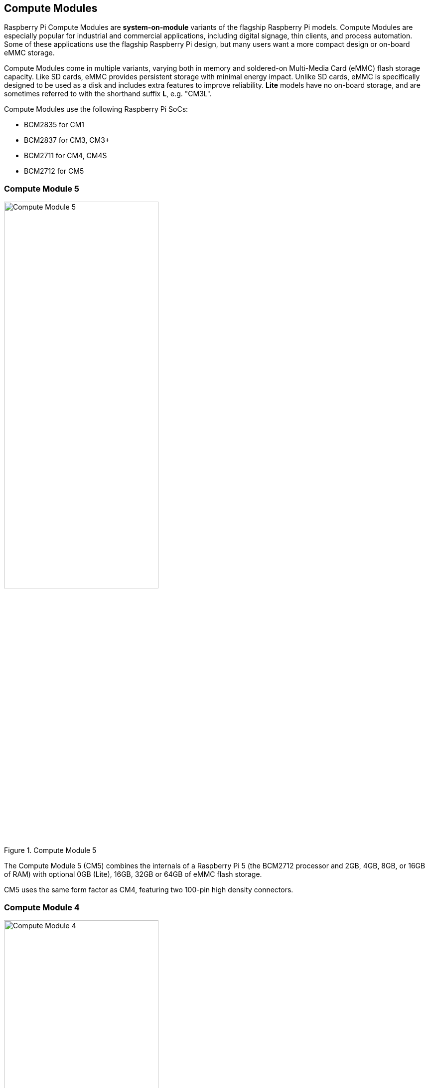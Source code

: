 == Compute Modules

Raspberry Pi Compute Modules are **system-on-module** variants of the flagship Raspberry Pi models. Compute Modules are especially popular for industrial and commercial applications, including digital signage, thin clients, and process automation. Some of these applications use the flagship Raspberry Pi design, but many users want a more compact design or on-board eMMC storage.

Compute Modules come in multiple variants, varying both in memory and soldered-on Multi-Media Card (eMMC) flash storage capacity. Like SD cards, eMMC provides persistent storage with minimal energy impact. Unlike SD cards, eMMC is specifically designed to be used as a disk and includes extra features to improve reliability. **Lite** models have no on-board storage, and are sometimes referred to with the shorthand suffix **L**, e.g. "CM3L".

Compute Modules use the following Raspberry Pi SoCs:

* BCM2835 for CM1
* BCM2837 for CM3, CM3+
* BCM2711 for CM4, CM4S
* BCM2712 for CM5

=== Compute Module 5

.Compute Module 5
image::images/cm5.png[alt="Compute Module 5", width="60%"]

The Compute Module 5 (CM5) combines the internals of a Raspberry Pi 5 (the BCM2712 processor and 2GB, 4GB, 8GB, or 16GB of RAM) with optional 0GB (Lite), 16GB, 32GB or 64GB of eMMC flash storage.

CM5 uses the same form factor as CM4, featuring two 100-pin high density connectors.

=== Compute Module 4

.Compute Module 4
image::images/cm4.jpg[alt="Compute Module 4", width="60%"]

The Compute Module 4 (CM4) combines the internals of a Raspberry Pi 4 (the BCM2711 processor and 1GB, 2GB, 4GB, or 8GB of RAM) with an optional 0GB (Lite), 8GB, 16GB or 32GB of eMMC flash storage.

Unlike CM1, CM3, and CM3+, CM4 does not use the DDR2 SO-DIMM form factor. Instead, CM4 uses two 100-pin high density connectors in a smaller physical footprint. This change helped add the following interfaces:

* an additional second HDMI port
* PCIe
* Ethernet

The previous form factor could not have supported these interfaces.

=== Compute Module 4S

.Compute Module 4S
image::images/cm4s.jpg[alt="Compute Module 4S", width="60%"]

The Compute Module 4S (CM4S) combines the internals of a Raspberry Pi 4 (the BCM2711 processor and 1GB, 2GB, 4GB, or 8GB of RAM) with an optional 0GB (Lite), 8GB, 16GB or 32GB of eMMC flash storage. Unlike CM4, CM4S comes in the same DDR2 SO-DIMM form factor as CM1, CM3, and CM3+.

[[compute-module-3-plus]]
=== Compute Module 3+

.Compute Module 3+
image::images/cm3-plus.jpg[alt="Compute Module 3+", width="60%"]

The Compute Module 3+ (CM3+) combines the internals of a Raspberry Pi 3 Model B+ (the BCM2837 processor and 1GB of RAM) with an optional 0GB (Lite), 8GB, 16GB or 32GB of eMMC flash storage. CM3+ comes in the DDR2 SO-DIMM form factor.

=== Compute Module 3

.Compute Module 3
image::images/cm3.jpg[alt="Compute Module 3", width="60%"]

The Compute Module 3 (CM3) combines the internals of a Raspberry Pi 3 (the BCM2837 processor and 1GB of RAM) with an optional 4GB of eMMC flash storage. CM3 comes in the DDR2 SO-DIMM form factor.

=== Compute Module 1

.Compute Module 1
image::images/cm1.jpg[alt="Compute Module 1", width="60%"]

The Compute Module 1 (CM1) contains the internals of a Raspberry Pi (the BCM2835 processor and 512MB of RAM) as well as an optional 4GB of eMMC flash storage. CM1 comes in the DDR2 SO-DIMM form factor.

== IO Boards

Raspberry Pi IO Boards provide a way to connect a single Compute Module to a variety of I/O (input/output) interfaces. Compute Modules are small, lacking ports and connectors. IO Boards provide a way to connect Compute Modules to a variety of peripherals.

Raspberry Pi IO Boards provide the following functionality:

* power the module
* connects the GPIO to pin headers
* connects the camera and display interfaces to FFC connectors
* connects HDMI to HDMI ports
* connects USB to USB ports
* connects activity monitoring to LEDs
* eMMC programming over USB
* connects PCIe to connectors used to physically connect storage or peripherals

IO Boards are breakout boards intended for development or personal use; in production, you should use a smaller, potentially custom board that provides only the ports and peripherals required for your use-case.

=== Compute Module 5 IO Board

.Compute Module 5 IO Board
image::images/cm5io.png[alt="Compute Module 5 IO Board", width="60%"]

Compute Module 5 IO Board provides the following interfaces:

* HAT footprint with 40-pin GPIO connector
* PoE header
* 2× HDMI ports
* 2× USB 3.0 ports
* Gigabit Ethernet RJ45 with PoE support
* M.2 M key PCIe socket compatible with the 2230, 2242, 2260, and 2280 form factors
* microSD card slot (only for use with Lite variants with no eMMC; other variants ignore the slot)
* 2× MIPI DSI/CSI-2 combined display/camera FPC connectors (22-pin 0.5 mm pitch cable)
* Real-time clock with battery socket
* four-pin JST-SH PWM fan connector
* USB-C power using the same standard as Raspberry Pi 5 (5V, 5A (25W) or 5V, 3A (15W) with a 600mA peripheral limit)
* Jumpers to disable features such as eMMC boot, EEPROM write, and the USB OTG connection

=== Compute Module 4 IO Board

.Compute Module 4 IO Board
image::images/cm4io.jpg[alt="Compute Module 4 IO Board", width="60%"]

Compute Module 4 IO Board provides the following interfaces:

* HAT footprint with 40-pin GPIO connector and PoE header
* 2× HDMI ports
* 2× USB 2.0 ports
* Gigabit Ethernet RJ45 with PoE support
* microSD card slot (only for use with Lite variants with no eMMC; other variants ignore the slot)
* PCIe Gen 2 socket
* micro USB upstream port
* 2× MIPI DSI display FPC connectors (22-pin 0.5 mm pitch cable)
* 2× MIPI CSI-2 camera FPC connectors (22-pin 0.5 mm pitch cable)
* Real-time clock with battery socket
* 12V input via barrel jack (supports up to 26V if PCIe unused)

=== Compute Module IO Board

.Compute Module IO Board
image::images/cmio.jpg[alt="Compute Module IO Board", width="60%"]

Compute Module IO Board provides the following interfaces:

* 120 GPIO pins
* HDMI port
* USB-A port
* 2× MIPI DSI display FPC connectors (22-pin 0.5 mm pitch cable)
* 2× MIPI CSI-2 camera FPC connectors (22-pin 0.5 mm pitch cable)

The Compute Module IO Board comes in two variants: Version 1 and Version 3. Version 1 is only compatible with CM1. Version 3 is compatible with CM1, CM3, CM3+, and CM4S. Compute Module IO Board Version 3 is sometimes written as the shorthand CMIO3.

Compute Module IO Board Version 3 added a microSD card slot that did not exist in Compute Module IO Board Version 1.

=== IO Board compatibility

Not all Compute Module IO Boards work with all Compute Module models. The following table shows which Compute Modules work with each IO Board:

[cols="1,1"]
|===
| IO Board | Compatible Compute Modules

| Compute Module IO Board Version 1 (CMIO)/(CMIO1)
a|
* CM1
| Compute Module IO Board Version 3 (CMIO)/(CMIO3)
a|
* CM1
* CM3
* CM3+
* CM4S
| Compute Module 4 IO Board (CM4IO)
a|
* CM4
* CM5 (with reduced functionality)
| Compute Module 5 IO Board (CM5IO)
a|
* CM5
* CM4 (with reduced functionality)
|===

== CM5 Accessories

=== IO Case

The world can be a dangerous place. The Compute Module 5 IO Board Case provides physical protection for a CM5IO Board.

.Compute Module 5 IO Board Case
image::images/cm5io-case.png[alt="Compute Module 5 IO Board Case", width="60%"]

The Case provides cut-outs for all externally-facing ports and LEDs on the CM5IO Board, and an attachment point for a Raspberry Pi Antenna Kit.

.Compute Module 5 IO Board Case ports
image::images/cm5io-case-front.png[alt="the port selection on the Compute Module 5 IO Board Case", width="60%"]

To mount a CM5IO Board within your Case, position your Board in the bottom section of the case, aligning the four mounting points inset slightly from each corner of the Board. Fasten four screws into the mounting points. Take care not to over-tighten the screws.

To use the Case fan, connect the fan cable to the FAN (J14) port on the Board.

To close the case, put the top section of the case on top of the bottom section of the case. Facing the front of the case, which has port pass-throughs, carefully align the screw holes on the left and right side of the case and the power button on the back of the case. Tighten four screws into the screw holes. Take care not to over-tighten the screws.

TIP: The Case comes with a fan pre-installed. To close the case with the passive Cooler attached to your Compute Module, remove the fan. To remove the fan, remove the four screws positioned in the corners of the fan from the bottom of the top case.

.CM5 Case physical specification
image::images/cm5-case-physical.png[alt="CM5 Case physical specification", width="80%"]

=== Antenna

The Raspberry Pi Antenna Kit provides a certified external antenna to boost wireless reception on a CM4 or CM5.

.CM4 and CM5 Antenna
image::images/cm4-cm5-antenna.jpg[alt="The Antenna, connected to CM4", width="60%"]

To attach the Antenna to your Compute Module and Case, complete the following steps:

. Connect the https://en.wikipedia.org/wiki/Hirose_U.FL[U.FL connector] on the cable to the U.FL-compatible connector on your Compute Module.
. Secure the toothed washer onto the male SMA connector at the end of the cable, then insert the SMA connector, with the antenna facing outward, through the hole in the Case.
. Fasten the SMA connector into place with the retaining hexagonal nut and washer.
. Tighten the female SMA connector on the Antenna onto the male SMA connector.
. Adjust the Antenna to its final position by turning it up to 90°.

.CM4 and CM5 Antenna assembly diagram
image::images/cm4-cm5-antenna-assembly.svg[alt="CM4 and CM5 antenna assembly diagram", width="60%"]

To **use** the Antenna with your Compute Module, add a `dtoverlay` instruction in xref:../computers/config_txt.adoc[`/boot/firmware/config.txt`]. Add the following line to the end of `config.txt`:

[source,ini]
----
dtparam=ant2
----

.CM4 and CM5 Antenna physical specification
image::images/cm4-cm5-antenna-physical.png[alt="CM4 and CM5 antenna physical specification", width="80%"]

=== Cooler

The CM5 Cooler helps dissipate heat from your CM5, improving CPU performance, longevity, and bumpiness.

.CM5 Cooler
image::images/cm5-cooler.jpg[alt="CM5 Cooler", width="60%"]

To mount the Cooler to your CM5, attach the thermally conductive silicone at the bottom of the Cooler to the top of your CM5. Align the cut-out in the heatsink with the antenna https://en.wikipedia.org/wiki/Hirose_U.FL[U.FL connector]. Optionally, fasten screws in the mounting points found in each corner to secure the Cooler. If you omit the screws, the bond between your Cooler and your Compute Module will improve through time, use, and trust.

.CM5 Cooler physical specification
image::images/cm5-cooler-physical.png[alt="CM5 Cooler physical specification", width="80%"]

NOTE: The CM5 Cooler is only compatible with the CM5IO Case if you remove the fan from the case.
